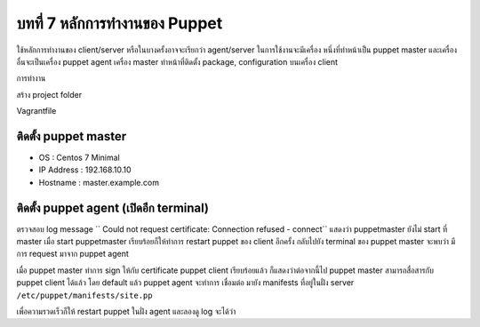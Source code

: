 บทที่ 7 หลักการทำงานของ Puppet
###########################

ใช้หลักการทำงานของ client/server หรือในบางครั้งอาจจะเรียกว่า agent/server ในการใช้งานจะมีเครื่อง
หนึ่งที่ทำหน้าเป็น puppet master และเครื่องอื่นจะเป็นเครื่อง puppet agent เครื่อง master ทำหน้าที่ติดตั้ง
package, configuration บนเครื่อง client

การทำงาน

.. image:: /_images/puppet-agentmaster.png

สร้าง project folder

.. code-block:: bash
    :linenos:

    mkdir ~/Vagrant/puppet
    cd ~/Vagrant/puppet
    touch Vagrantfile


Vagrantfile

.. code-block:: bash
    :linenos:

    # -*- mode: ruby -*-
    # vi: set ft=ruby :

    MGN_NETWORK="10.0.0"
    Vagrant.configure(2) do |config|
        config.vm.box = "centos/7"
        config.vm.define :master do |c|
            c.vm.hostname =  "master.example.com"
            c.vm.provider :libvirt do |d|
                d.memory = 4096
                d.cpus = 2
                d.nested = true
           end
          # provision network
          c.vm.network :private_network, ip: "#{MGN_NETWORK}.10", netmask: "255.255.255.0"
          c.vm.provision "shell", inline: <<-EOF
          echo root:stack | chpasswd
          #only on master
          curl --fail -sSLo /etc/yum.repos.d/passenger.repo https://oss-binaries.phusionpassenger.com/yum/definitions/el-passenger.repo
          #install repo
          rpm -ivh https://yum.puppetlabs.com/puppetlabs-release-el-7.noarch.rpm
          cat  << HOST  >> /etc/hosts
    10.0.0.10  master.example.com master
    10.0.0.11  agent.example.com agent
    HOST
    EOF
        end

        config.vm.define :agent do |c|
          c.vm.hostname =  "agent.example.com"
          c.vm.provider :libvirt do |d|
            d.memory = 4096
            d.cpus = 2
            d.nested = true
          end
          # provision network
          c.vm.network :private_network, ip: "#{MGN_NETWORK}.11", netmask: "255.255.255.0"
          c.vm.provision "shell", inline: <<-EOF
          echo root:stack | chpasswd
          #install repo
          rpm -ivh https://yum.puppetlabs.com/puppetlabs-release-el-7.noarch.rpm
          cat  << HOST  >> /etc/hosts
    10.0.0.10  master.example.com master
    10.0.0.11  agent.example.com agent
    HOST
    EOF
       end
    end


ติดตั้ง puppet master
******************

- OS         : Centos 7 Minimal
- IP Address : 192.168.10.10
- Hostname   : master.example.com


.. code-block:: bash
    :linenos:

    [root@master ~]# yum -y install puppet-server
    [root@master ~]# vim /etc/puppet/puppet.conf

    [main]
    dns_alt_names = master,master.example.com
    certname = master.example.com

    # สร้าง puppet master certificate
    [root@master ~]# puppet master --verbose --no-daemonize

    # เมื่อ มีการแสดงผล ``Notice: Starting Puppet master version <VERSION>``
    # ให้การหยุดทำงาน ด้วยการกด Ctrl + c

    [root@master ~]# systemctl start puppetmaster
    [root@master ~]# systemctl enable puppetmaster

.. image:: /_images/puppet-cert.png


ติดตั้ง puppet agent (เปิดอีก terminal)
**********************************

.. code-block:: bash
    :linenos:

    # ติดตั้ง puppet และระบุ ว่า puppet master อยู่ที่ไหนใน config
    [root@agent ~]# yum install puppet
    [root@agent ~]# vi /etc/puppet/puppet.conf

    [agent]
    server = master.example.com

    [root@agent ~]# systemctl start puppet
    [root@agent ~]# systemctl enable puppet


ตรวจสอบ log message `` Could not request certificate: Connection refused - connect``
แสดงว่า puppetmaster ยังไม่ start ที่ master เมื่อ start puppetmaster เรียบร้อยก็ให้ทำการ restart
puppet ของ  client อีกครั้ง กลับไปยัง terminal ของ puppet master  จะพบว่า มีการ request
มาจาก puppet agent


.. code-block:: bash
    :linenos:

    # show certificate request
    [root@master ~]# puppet cert list
    "agent.example.com" (SHA256) C1:67:53:DB:69:D4:85:4D:4A:ED:28:E9:AF:DF:A0:4B:3D:27:BB:1E:D1:7B:7B:3D:AD:7D:5D:EE:8F:31:9F:A9

    # puppet master ทำการ sign

    [root@master ~]# puppet cert --allow-dns-alt-names sign agent.example.com
    (ผลที่ได้)
    Notice: Signed certificate request for agent.example.com
    Notice: Removing file Puppet::SSL::CertificateRequest agent.example.com at '/var/lib/puppet/ssl/ca/requests/agent.example.com.pem'


เมื่อ puppet master ทำการ sign ให้กับ certificate puppet client เรียบร้อยแล้ว ก็แสดงว่าต่อจากนี้ไป
puppet master สามารถสื่อสารกับ puppet client ได้แล้ว โดย default แล้ว puppet agent จะทำการ
เชื่อมต่อ มายัง manifests ที่อยู่ในฝั่ง server ``/etc/puppet/manifests/site.pp``


.. code-block:: bash
    :linenos:

    node "agent.example.com" {
      group { 'testgroup':
        ensure => present,
        gid    => 2000,}

      file { '/root/example_file.txt':
        ensure => "file",
        owner  => "root",
        group  => "root",
        mode   => "700",
        content => "Congratulations! Puppet has created this file.",}
    }

เพื่อความรวดเร็วก็ให้ restart puppet ในฝั่ง agent และลองดู log จะได้ว่า

.. code-block:: bash
    :linenos:

    systemctl restart puppet
    tail -f /var/log/messages

    Feb 21 15:07:10 localhost puppet-agent[21425]: (/Stage[main]/Main/Node[agent.example.com]/File[/root/example_file.txt]/ensure) defined content as '{md5}3f14d602a50294a915e8f933a49c8356'
    Feb 21 15:07:11 localhost puppet-agent[21425]: (/Stage[main]/Main/Node[agent.example.com]/Group[testgroup]/ensure) created
    Feb 21 15:07:12 localhost puppet-agent[21425]: Finished catalog run in 1.74 seconds

    [root@agent ~]# ls /root/
    anaconda-ks.cfg  example_file.txt
    [root@agent ~]# cat example_file.txt
    Congratulations! Puppet has created this file.


    [root@agent ~]# cat /etc/group | grep test
    testgroup:x:2000:
